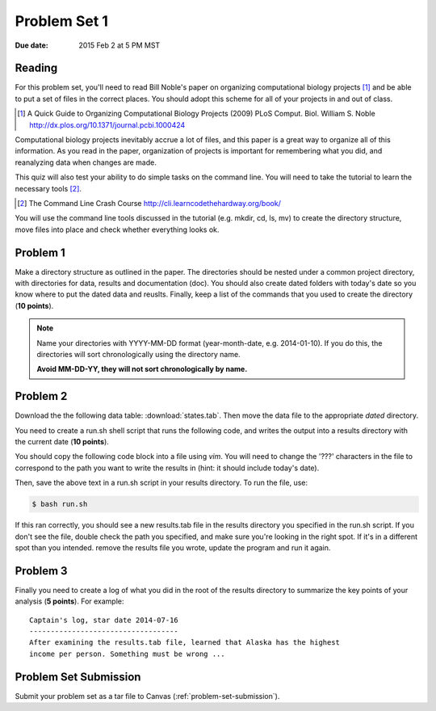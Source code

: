 
.. _problem-set-1:

*************
Problem Set 1
*************

:Due date: 2015 Feb 2 at 5 PM MST

Reading
-------
For this problem set, you'll need to read Bill Noble's paper on organizing
computational biology projects [#]_ and be able to put a set of files in
the correct places. You should adopt this scheme for all of your projects
in and out of class.

.. [#] A Quick Guide to Organizing Computational Biology Projects (2009)
        PLoS Comput. Biol. William S. Noble
        http://dx.plos.org/10.1371/journal.pcbi.1000424

Computational biology projects inevitably accrue a lot of files, and this
paper is a great way to organize all of this information.  As you read in
the paper, organization of projects is important for remembering what you
did, and reanalyzing data when changes are made.

This quiz will also test your ability to do simple tasks on the command
line. You will need to take the tutorial to learn the necessary tools
[#]_.

.. [#] The Command Line Crash Course
        http://cli.learncodethehardway.org/book/

You will use the command line tools discussed in the tutorial (e.g. mkdir,
cd, ls, mv) to create the directory structure, move files into place and
check whether everything looks ok.

Problem 1
---------
Make a directory structure as outlined in the paper.  The directories
should be nested under a common project directory, with directories for
data, results and documentation (doc). You should also create dated
folders with today's date so you know where to put the dated data and
reuslts. Finally, keep a list of the commands that you used to create the
directory (**10 points**).

.. note::
    
    Name your directories with YYYY-MM-DD format (year-month-date, e.g.
    2014-01-10). If you do this, the directories will sort chronologically
    using the directory name.
    
    **Avoid MM-DD-YY, they will not sort chronologically by name.**

Problem 2
---------
Download the the following data table: :download:`states.tab`.  Then move
the data file to the appropriate *dated* directory.

You need to create a run.sh shell script that runs the following code, and
writes the output into a results directory with the current date (**10
points**).

You should copy the following code block into a file using `vim`. You will
need to change the '???' characters in the file to correspond to the path
you want to write the results in (hint: it should include today's date).

.. code-block:: bash
    :linenos:

    #! /usr/bin/env bash
    #
    # run script for quiz 1

    # these are bash flags the print out variables that get set when you
    # run the script.
    set -o nounset -o pipefail -o errexit -x

    # You will need to change the '???' strings below.
    # 
    # define the project variable here. this should be the full path to
    # your project directory, i.e. the directory at the top of the
    # results/data/doc directories.

    project=???

    # fill in the date here
    date=???

    # these refer to the data file that you moved into place
    data=$project/data/$date
    datafile=$data/states.tab

    # these refer to the place where you will write the results of the
    # "analysis"
    results=$project/results/$date
    resultsfile=$results/result.tab

    # if the directory doesn't exist, make it
    if [[ ! -d $results ]]; then
        mkdir -p $results
    fi

    # Note how we are using redirects here. The first ">" writes a file,
    # and overwrites existing data. The following ">>" append data to the
    # existing file

    echo "here is our starting data ..."
    cat $datafile > $resultsfile
    echo

    echo "here are the states sorted by population size ..."
    sort -k2n $datafile >> $resultsfile
    echo

    echo "here are the states with the highest number of murders ..."
    sort -k6n $datafile | head -n 10 >> $resultsfile

Then, save the above text in a run.sh script in your results directory. To run the file,
use:

.. code-block:: bash

    $ bash run.sh

If this ran correctly, you should see a new results.tab file in the
results directory you specified in the run.sh script. If you don't see the file, double check
the path you specified, and make sure you're looking in the right spot. If
it's in a different spot than you intended. remove the results file you
wrote, update the program and run it again.

Problem 3
---------
Finally you need to create a log of what you did in the root of the
results directory to summarize the key points of your analysis (**5
points**). For example::

    Captain's log, star date 2014-07-16
    -----------------------------------
    After examining the results.tab file, learned that Alaska has the highest
    income per person. Something must be wrong ...

Problem Set Submission
----------------------
Submit your problem set as a tar file to Canvas
(:ref:`problem-set-submission`).

.. raw:: pdf

    PageBreak
